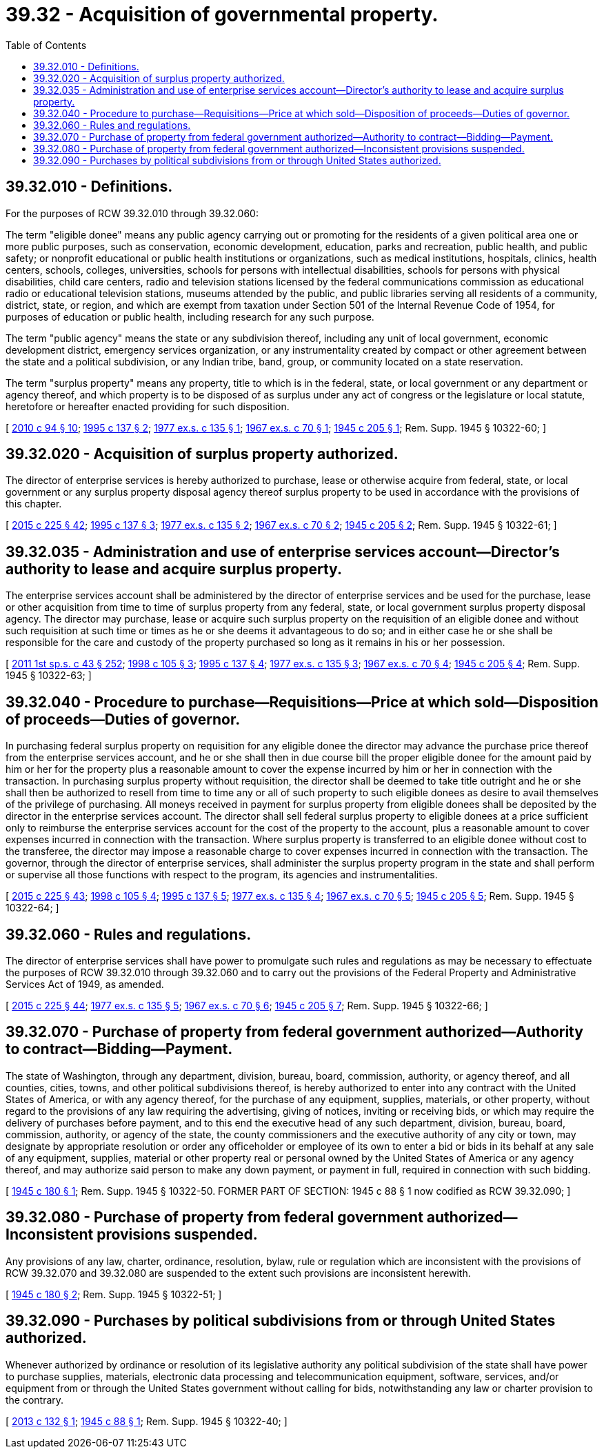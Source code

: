 = 39.32 - Acquisition of governmental property.
:toc:

== 39.32.010 - Definitions.
For the purposes of RCW 39.32.010 through 39.32.060:

The term "eligible donee" means any public agency carrying out or promoting for the residents of a given political area one or more public purposes, such as conservation, economic development, education, parks and recreation, public health, and public safety; or nonprofit educational or public health institutions or organizations, such as medical institutions, hospitals, clinics, health centers, schools, colleges, universities, schools for persons with intellectual disabilities, schools for persons with physical disabilities, child care centers, radio and television stations licensed by the federal communications commission as educational radio or educational television stations, museums attended by the public, and public libraries serving all residents of a community, district, state, or region, and which are exempt from taxation under Section 501 of the Internal Revenue Code of 1954, for purposes of education or public health, including research for any such purpose.

The term "public agency" means the state or any subdivision thereof, including any unit of local government, economic development district, emergency services organization, or any instrumentality created by compact or other agreement between the state and a political subdivision, or any Indian tribe, band, group, or community located on a state reservation.

The term "surplus property" means any property, title to which is in the federal, state, or local government or any department or agency thereof, and which property is to be disposed of as surplus under any act of congress or the legislature or local statute, heretofore or hereafter enacted providing for such disposition.

[ http://lawfilesext.leg.wa.gov/biennium/2009-10/Pdf/Bills/Session%20Laws/House/2490.SL.pdf?cite=2010%20c%2094%20§%2010[2010 c 94 § 10]; http://lawfilesext.leg.wa.gov/biennium/1995-96/Pdf/Bills/Session%20Laws/House/1112.SL.pdf?cite=1995%20c%20137%20§%202[1995 c 137 § 2]; http://leg.wa.gov/CodeReviser/documents/sessionlaw/1977ex1c135.pdf?cite=1977%20ex.s.%20c%20135%20§%201[1977 ex.s. c 135 § 1]; http://leg.wa.gov/CodeReviser/documents/sessionlaw/1967ex1c70.pdf?cite=1967%20ex.s.%20c%2070%20§%201[1967 ex.s. c 70 § 1]; http://leg.wa.gov/CodeReviser/documents/sessionlaw/1945c205.pdf?cite=1945%20c%20205%20§%201[1945 c 205 § 1]; Rem. Supp. 1945 § 10322-60; ]

== 39.32.020 - Acquisition of surplus property authorized.
The director of enterprise services is hereby authorized to purchase, lease or otherwise acquire from federal, state, or local government or any surplus property disposal agency thereof surplus property to be used in accordance with the provisions of this chapter.

[ http://lawfilesext.leg.wa.gov/biennium/2015-16/Pdf/Bills/Session%20Laws/Senate/5024.SL.pdf?cite=2015%20c%20225%20§%2042[2015 c 225 § 42]; http://lawfilesext.leg.wa.gov/biennium/1995-96/Pdf/Bills/Session%20Laws/House/1112.SL.pdf?cite=1995%20c%20137%20§%203[1995 c 137 § 3]; http://leg.wa.gov/CodeReviser/documents/sessionlaw/1977ex1c135.pdf?cite=1977%20ex.s.%20c%20135%20§%202[1977 ex.s. c 135 § 2]; http://leg.wa.gov/CodeReviser/documents/sessionlaw/1967ex1c70.pdf?cite=1967%20ex.s.%20c%2070%20§%202[1967 ex.s. c 70 § 2]; http://leg.wa.gov/CodeReviser/documents/sessionlaw/1945c205.pdf?cite=1945%20c%20205%20§%202[1945 c 205 § 2]; Rem. Supp. 1945 § 10322-61; ]

== 39.32.035 - Administration and use of enterprise services account—Director's authority to lease and acquire surplus property.
The enterprise services account shall be administered by the director of enterprise services and be used for the purchase, lease or other acquisition from time to time of surplus property from any federal, state, or local government surplus property disposal agency. The director may purchase, lease or acquire such surplus property on the requisition of an eligible donee and without such requisition at such time or times as he or she deems it advantageous to do so; and in either case he or she shall be responsible for the care and custody of the property purchased so long as it remains in his or her possession.

[ http://lawfilesext.leg.wa.gov/biennium/2011-12/Pdf/Bills/Session%20Laws/Senate/5931-S.SL.pdf?cite=2011%201st%20sp.s.%20c%2043%20§%20252[2011 1st sp.s. c 43 § 252]; http://lawfilesext.leg.wa.gov/biennium/1997-98/Pdf/Bills/Session%20Laws/House/2394-S.SL.pdf?cite=1998%20c%20105%20§%203[1998 c 105 § 3]; http://lawfilesext.leg.wa.gov/biennium/1995-96/Pdf/Bills/Session%20Laws/House/1112.SL.pdf?cite=1995%20c%20137%20§%204[1995 c 137 § 4]; http://leg.wa.gov/CodeReviser/documents/sessionlaw/1977ex1c135.pdf?cite=1977%20ex.s.%20c%20135%20§%203[1977 ex.s. c 135 § 3]; http://leg.wa.gov/CodeReviser/documents/sessionlaw/1967ex1c70.pdf?cite=1967%20ex.s.%20c%2070%20§%204[1967 ex.s. c 70 § 4]; http://leg.wa.gov/CodeReviser/documents/sessionlaw/1945c205.pdf?cite=1945%20c%20205%20§%204[1945 c 205 § 4]; Rem. Supp. 1945 § 10322-63; ]

== 39.32.040 - Procedure to purchase—Requisitions—Price at which sold—Disposition of proceeds—Duties of governor.
In purchasing federal surplus property on requisition for any eligible donee the director may advance the purchase price thereof from the enterprise services account, and he or she shall then in due course bill the proper eligible donee for the amount paid by him or her for the property plus a reasonable amount to cover the expense incurred by him or her in connection with the transaction. In purchasing surplus property without requisition, the director shall be deemed to take title outright and he or she shall then be authorized to resell from time to time any or all of such property to such eligible donees as desire to avail themselves of the privilege of purchasing. All moneys received in payment for surplus property from eligible donees shall be deposited by the director in the enterprise services account. The director shall sell federal surplus property to eligible donees at a price sufficient only to reimburse the enterprise services account for the cost of the property to the account, plus a reasonable amount to cover expenses incurred in connection with the transaction. Where surplus property is transferred to an eligible donee without cost to the transferee, the director may impose a reasonable charge to cover expenses incurred in connection with the transaction. The governor, through the director of enterprise services, shall administer the surplus property program in the state and shall perform or supervise all those functions with respect to the program, its agencies and instrumentalities.

[ http://lawfilesext.leg.wa.gov/biennium/2015-16/Pdf/Bills/Session%20Laws/Senate/5024.SL.pdf?cite=2015%20c%20225%20§%2043[2015 c 225 § 43]; http://lawfilesext.leg.wa.gov/biennium/1997-98/Pdf/Bills/Session%20Laws/House/2394-S.SL.pdf?cite=1998%20c%20105%20§%204[1998 c 105 § 4]; http://lawfilesext.leg.wa.gov/biennium/1995-96/Pdf/Bills/Session%20Laws/House/1112.SL.pdf?cite=1995%20c%20137%20§%205[1995 c 137 § 5]; http://leg.wa.gov/CodeReviser/documents/sessionlaw/1977ex1c135.pdf?cite=1977%20ex.s.%20c%20135%20§%204[1977 ex.s. c 135 § 4]; http://leg.wa.gov/CodeReviser/documents/sessionlaw/1967ex1c70.pdf?cite=1967%20ex.s.%20c%2070%20§%205[1967 ex.s. c 70 § 5]; http://leg.wa.gov/CodeReviser/documents/sessionlaw/1945c205.pdf?cite=1945%20c%20205%20§%205[1945 c 205 § 5]; Rem. Supp. 1945 § 10322-64; ]

== 39.32.060 - Rules and regulations.
The director of enterprise services shall have power to promulgate such rules and regulations as may be necessary to effectuate the purposes of RCW 39.32.010 through 39.32.060 and to carry out the provisions of the Federal Property and Administrative Services Act of 1949, as amended.

[ http://lawfilesext.leg.wa.gov/biennium/2015-16/Pdf/Bills/Session%20Laws/Senate/5024.SL.pdf?cite=2015%20c%20225%20§%2044[2015 c 225 § 44]; http://leg.wa.gov/CodeReviser/documents/sessionlaw/1977ex1c135.pdf?cite=1977%20ex.s.%20c%20135%20§%205[1977 ex.s. c 135 § 5]; http://leg.wa.gov/CodeReviser/documents/sessionlaw/1967ex1c70.pdf?cite=1967%20ex.s.%20c%2070%20§%206[1967 ex.s. c 70 § 6]; http://leg.wa.gov/CodeReviser/documents/sessionlaw/1945c205.pdf?cite=1945%20c%20205%20§%207[1945 c 205 § 7]; Rem. Supp. 1945 § 10322-66; ]

== 39.32.070 - Purchase of property from federal government authorized—Authority to contract—Bidding—Payment.
The state of Washington, through any department, division, bureau, board, commission, authority, or agency thereof, and all counties, cities, towns, and other political subdivisions thereof, is hereby authorized to enter into any contract with the United States of America, or with any agency thereof, for the purchase of any equipment, supplies, materials, or other property, without regard to the provisions of any law requiring the advertising, giving of notices, inviting or receiving bids, or which may require the delivery of purchases before payment, and to this end the executive head of any such department, division, bureau, board, commission, authority, or agency of the state, the county commissioners and the executive authority of any city or town, may designate by appropriate resolution or order any officeholder or employee of its own to enter a bid or bids in its behalf at any sale of any equipment, supplies, material or other property real or personal owned by the United States of America or any agency thereof, and may authorize said person to make any down payment, or payment in full, required in connection with such bidding.

[ http://leg.wa.gov/CodeReviser/documents/sessionlaw/1945c180.pdf?cite=1945%20c%20180%20§%201[1945 c 180 § 1]; Rem. Supp. 1945 § 10322-50. FORMER PART OF SECTION: 1945 c 88 § 1 now codified as RCW  39.32.090; ]

== 39.32.080 - Purchase of property from federal government authorized—Inconsistent provisions suspended.
Any provisions of any law, charter, ordinance, resolution, bylaw, rule or regulation which are inconsistent with the provisions of RCW 39.32.070 and 39.32.080 are suspended to the extent such provisions are inconsistent herewith.

[ http://leg.wa.gov/CodeReviser/documents/sessionlaw/1945c180.pdf?cite=1945%20c%20180%20§%202[1945 c 180 § 2]; Rem. Supp. 1945 § 10322-51; ]

== 39.32.090 - Purchases by political subdivisions from or through United States authorized.
Whenever authorized by ordinance or resolution of its legislative authority any political subdivision of the state shall have power to purchase supplies, materials, electronic data processing and telecommunication equipment, software, services, and/or equipment from or through the United States government without calling for bids, notwithstanding any law or charter provision to the contrary.

[ http://lawfilesext.leg.wa.gov/biennium/2013-14/Pdf/Bills/Session%20Laws/House/1738.SL.pdf?cite=2013%20c%20132%20§%201[2013 c 132 § 1]; http://leg.wa.gov/CodeReviser/documents/sessionlaw/1945c88.pdf?cite=1945%20c%2088%20§%201[1945 c 88 § 1]; Rem. Supp. 1945 § 10322-40; ]

